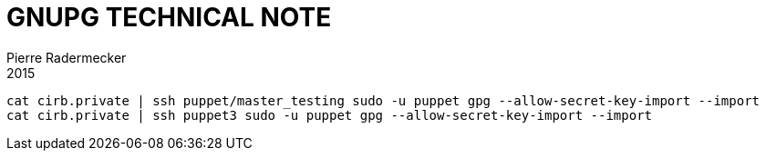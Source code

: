 = GNUPG TECHNICAL NOTE
Pierre Radermecker
2015

```
cat cirb.private | ssh puppet/master_testing sudo -u puppet gpg --allow-secret-key-import --import
cat cirb.private | ssh puppet3 sudo -u puppet gpg --allow-secret-key-import --import
```

